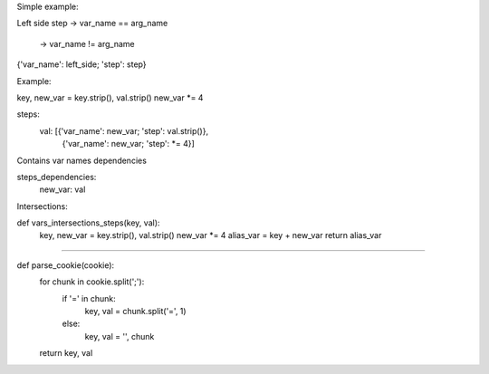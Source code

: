Simple example:

Left side
step -> var_name == arg_name
    \ -> var_name != arg_name

{'var_name': left_side; 'step': step}

Example:

key, new_var = key.strip(), val.strip()
new_var *= 4

steps:
    val: [{'var_name': new_var; 'step': val.strip()},
           {'var_name': new_var; 'step': *= 4}]

Contains var names dependencies

steps_dependencies:
    new_var: val


Intersections:

def vars_intersections_steps(key, val):
    key, new_var = key.strip(), val.strip()
    new_var *= 4
    alias_var = key + new_var
    return alias_var

##########

def parse_cookie(cookie):
    for chunk in cookie.split(';'):
        if '=' in chunk:
            key, val = chunk.split('=', 1)
        else:
            key, val = '', chunk
    return key, val



